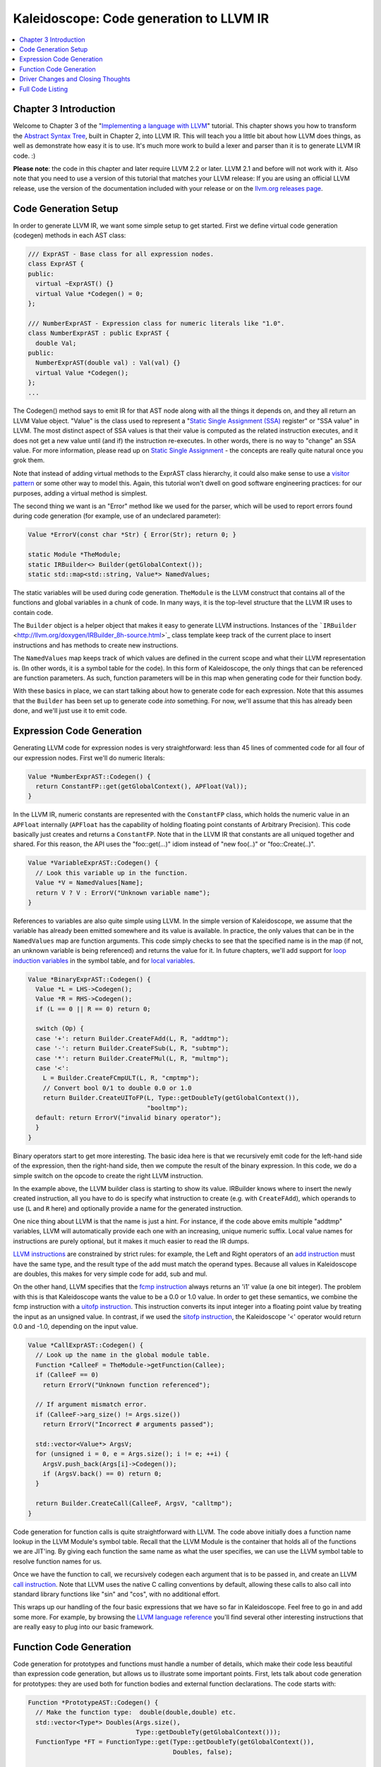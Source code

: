 ========================================
Kaleidoscope: Code generation to LLVM IR
========================================

.. contents::
   :local:

Chapter 3 Introduction
======================

Welcome to Chapter 3 of the "`Implementing a language with
LLVM <index.html>`_" tutorial. This chapter shows you how to transform
the `Abstract Syntax Tree <LangImpl2.html>`_, built in Chapter 2, into
LLVM IR. This will teach you a little bit about how LLVM does things, as
well as demonstrate how easy it is to use. It's much more work to build
a lexer and parser than it is to generate LLVM IR code. :)

**Please note**: the code in this chapter and later require LLVM 2.2 or
later. LLVM 2.1 and before will not work with it. Also note that you
need to use a version of this tutorial that matches your LLVM release:
If you are using an official LLVM release, use the version of the
documentation included with your release or on the `llvm.org releases
page <http://llvm.org/releases/>`_.

Code Generation Setup
=====================

In order to generate LLVM IR, we want some simple setup to get started.
First we define virtual code generation (codegen) methods in each AST
class:

.. code-block:: c++

    /// ExprAST - Base class for all expression nodes.
    class ExprAST {
    public:
      virtual ~ExprAST() {}
      virtual Value *Codegen() = 0;
    };

    /// NumberExprAST - Expression class for numeric literals like "1.0".
    class NumberExprAST : public ExprAST {
      double Val;
    public:
      NumberExprAST(double val) : Val(val) {}
      virtual Value *Codegen();
    };
    ...

The Codegen() method says to emit IR for that AST node along with all
the things it depends on, and they all return an LLVM Value object.
"Value" is the class used to represent a "`Static Single Assignment
(SSA) <http://en.wikipedia.org/wiki/Static_single_assignment_form>`_
register" or "SSA value" in LLVM. The most distinct aspect of SSA values
is that their value is computed as the related instruction executes, and
it does not get a new value until (and if) the instruction re-executes.
In other words, there is no way to "change" an SSA value. For more
information, please read up on `Static Single
Assignment <http://en.wikipedia.org/wiki/Static_single_assignment_form>`_
- the concepts are really quite natural once you grok them.

Note that instead of adding virtual methods to the ExprAST class
hierarchy, it could also make sense to use a `visitor
pattern <http://en.wikipedia.org/wiki/Visitor_pattern>`_ or some other
way to model this. Again, this tutorial won't dwell on good software
engineering practices: for our purposes, adding a virtual method is
simplest.

The second thing we want is an "Error" method like we used for the
parser, which will be used to report errors found during code generation
(for example, use of an undeclared parameter):

.. code-block:: c++

    Value *ErrorV(const char *Str) { Error(Str); return 0; }

    static Module *TheModule;
    static IRBuilder<> Builder(getGlobalContext());
    static std::map<std::string, Value*> NamedValues;

The static variables will be used during code generation. ``TheModule``
is the LLVM construct that contains all of the functions and global
variables in a chunk of code. In many ways, it is the top-level
structure that the LLVM IR uses to contain code.

The ``Builder`` object is a helper object that makes it easy to generate
LLVM instructions. Instances of the
```IRBuilder`` <http://llvm.org/doxygen/IRBuilder_8h-source.html>`_
class template keep track of the current place to insert instructions
and has methods to create new instructions.

The ``NamedValues`` map keeps track of which values are defined in the
current scope and what their LLVM representation is. (In other words, it
is a symbol table for the code). In this form of Kaleidoscope, the only
things that can be referenced are function parameters. As such, function
parameters will be in this map when generating code for their function
body.

With these basics in place, we can start talking about how to generate
code for each expression. Note that this assumes that the ``Builder``
has been set up to generate code *into* something. For now, we'll assume
that this has already been done, and we'll just use it to emit code.

Expression Code Generation
==========================

Generating LLVM code for expression nodes is very straightforward: less
than 45 lines of commented code for all four of our expression nodes.
First we'll do numeric literals:

.. code-block:: c++

    Value *NumberExprAST::Codegen() {
      return ConstantFP::get(getGlobalContext(), APFloat(Val));
    }

In the LLVM IR, numeric constants are represented with the
``ConstantFP`` class, which holds the numeric value in an ``APFloat``
internally (``APFloat`` has the capability of holding floating point
constants of Arbitrary Precision). This code basically just creates
and returns a ``ConstantFP``. Note that in the LLVM IR that constants
are all uniqued together and shared. For this reason, the API uses the
"foo::get(...)" idiom instead of "new foo(..)" or "foo::Create(..)".

.. code-block:: c++

    Value *VariableExprAST::Codegen() {
      // Look this variable up in the function.
      Value *V = NamedValues[Name];
      return V ? V : ErrorV("Unknown variable name");
    }

References to variables are also quite simple using LLVM. In the simple
version of Kaleidoscope, we assume that the variable has already been
emitted somewhere and its value is available. In practice, the only
values that can be in the ``NamedValues`` map are function arguments.
This code simply checks to see that the specified name is in the map (if
not, an unknown variable is being referenced) and returns the value for
it. In future chapters, we'll add support for `loop induction
variables <LangImpl5.html#for>`_ in the symbol table, and for `local
variables <LangImpl7.html#localvars>`_.

.. code-block:: c++

    Value *BinaryExprAST::Codegen() {
      Value *L = LHS->Codegen();
      Value *R = RHS->Codegen();
      if (L == 0 || R == 0) return 0;

      switch (Op) {
      case '+': return Builder.CreateFAdd(L, R, "addtmp");
      case '-': return Builder.CreateFSub(L, R, "subtmp");
      case '*': return Builder.CreateFMul(L, R, "multmp");
      case '<':
        L = Builder.CreateFCmpULT(L, R, "cmptmp");
        // Convert bool 0/1 to double 0.0 or 1.0
        return Builder.CreateUIToFP(L, Type::getDoubleTy(getGlobalContext()),
                                    "booltmp");
      default: return ErrorV("invalid binary operator");
      }
    }

Binary operators start to get more interesting. The basic idea here is
that we recursively emit code for the left-hand side of the expression,
then the right-hand side, then we compute the result of the binary
expression. In this code, we do a simple switch on the opcode to create
the right LLVM instruction.

In the example above, the LLVM builder class is starting to show its
value. IRBuilder knows where to insert the newly created instruction,
all you have to do is specify what instruction to create (e.g. with
``CreateFAdd``), which operands to use (``L`` and ``R`` here) and
optionally provide a name for the generated instruction.

One nice thing about LLVM is that the name is just a hint. For instance,
if the code above emits multiple "addtmp" variables, LLVM will
automatically provide each one with an increasing, unique numeric
suffix. Local value names for instructions are purely optional, but it
makes it much easier to read the IR dumps.

`LLVM instructions <../LangRef.html#instref>`_ are constrained by strict
rules: for example, the Left and Right operators of an `add
instruction <../LangRef.html#i_add>`_ must have the same type, and the
result type of the add must match the operand types. Because all values
in Kaleidoscope are doubles, this makes for very simple code for add,
sub and mul.

On the other hand, LLVM specifies that the `fcmp
instruction <../LangRef.html#i_fcmp>`_ always returns an 'i1' value (a
one bit integer). The problem with this is that Kaleidoscope wants the
value to be a 0.0 or 1.0 value. In order to get these semantics, we
combine the fcmp instruction with a `uitofp
instruction <../LangRef.html#i_uitofp>`_. This instruction converts its
input integer into a floating point value by treating the input as an
unsigned value. In contrast, if we used the `sitofp
instruction <../LangRef.html#i_sitofp>`_, the Kaleidoscope '<' operator
would return 0.0 and -1.0, depending on the input value.

.. code-block:: c++

    Value *CallExprAST::Codegen() {
      // Look up the name in the global module table.
      Function *CalleeF = TheModule->getFunction(Callee);
      if (CalleeF == 0)
        return ErrorV("Unknown function referenced");

      // If argument mismatch error.
      if (CalleeF->arg_size() != Args.size())
        return ErrorV("Incorrect # arguments passed");

      std::vector<Value*> ArgsV;
      for (unsigned i = 0, e = Args.size(); i != e; ++i) {
        ArgsV.push_back(Args[i]->Codegen());
        if (ArgsV.back() == 0) return 0;
      }

      return Builder.CreateCall(CalleeF, ArgsV, "calltmp");
    }

Code generation for function calls is quite straightforward with LLVM.
The code above initially does a function name lookup in the LLVM
Module's symbol table. Recall that the LLVM Module is the container that
holds all of the functions we are JIT'ing. By giving each function the
same name as what the user specifies, we can use the LLVM symbol table
to resolve function names for us.

Once we have the function to call, we recursively codegen each argument
that is to be passed in, and create an LLVM `call
instruction <../LangRef.html#i_call>`_. Note that LLVM uses the native C
calling conventions by default, allowing these calls to also call into
standard library functions like "sin" and "cos", with no additional
effort.

This wraps up our handling of the four basic expressions that we have so
far in Kaleidoscope. Feel free to go in and add some more. For example,
by browsing the `LLVM language reference <../LangRef.html>`_ you'll find
several other interesting instructions that are really easy to plug into
our basic framework.

Function Code Generation
========================

Code generation for prototypes and functions must handle a number of
details, which make their code less beautiful than expression code
generation, but allows us to illustrate some important points. First,
lets talk about code generation for prototypes: they are used both for
function bodies and external function declarations. The code starts
with:

.. code-block:: c++

    Function *PrototypeAST::Codegen() {
      // Make the function type:  double(double,double) etc.
      std::vector<Type*> Doubles(Args.size(),
                                 Type::getDoubleTy(getGlobalContext()));
      FunctionType *FT = FunctionType::get(Type::getDoubleTy(getGlobalContext()),
                                           Doubles, false);

      Function *F = Function::Create(FT, Function::ExternalLinkage, Name, TheModule);

This code packs a lot of power into a few lines. Note first that this
function returns a "Function\*" instead of a "Value\*". Because a
"prototype" really talks about the external interface for a function
(not the value computed by an expression), it makes sense for it to
return the LLVM Function it corresponds to when codegen'd.

The call to ``FunctionType::get`` creates the ``FunctionType`` that
should be used for a given Prototype. Since all function arguments in
Kaleidoscope are of type double, the first line creates a vector of "N"
LLVM double types. It then uses the ``Functiontype::get`` method to
create a function type that takes "N" doubles as arguments, returns one
double as a result, and that is not vararg (the false parameter
indicates this). Note that Types in LLVM are uniqued just like Constants
are, so you don't "new" a type, you "get" it.

The final line above actually creates the function that the prototype
will correspond to. This indicates the type, linkage and name to use, as
well as which module to insert into. "`external
linkage <../LangRef.html#linkage>`_" means that the function may be
defined outside the current module and/or that it is callable by
functions outside the module. The Name passed in is the name the user
specified: since "``TheModule``" is specified, this name is registered
in "``TheModule``"s symbol table, which is used by the function call
code above.

.. code-block:: c++

      // If F conflicted, there was already something named 'Name'.  If it has a
      // body, don't allow redefinition or reextern.
      if (F->getName() != Name) {
        // Delete the one we just made and get the existing one.
        F->eraseFromParent();
        F = TheModule->getFunction(Name);

The Module symbol table works just like the Function symbol table when
it comes to name conflicts: if a new function is created with a name
that was previously added to the symbol table, the new function will get
implicitly renamed when added to the Module. The code above exploits
this fact to determine if there was a previous definition of this
function.

In Kaleidoscope, I choose to allow redefinitions of functions in two
cases: first, we want to allow 'extern'ing a function more than once, as
long as the prototypes for the externs match (since all arguments have
the same type, we just have to check that the number of arguments
match). Second, we want to allow 'extern'ing a function and then
defining a body for it. This is useful when defining mutually recursive
functions.

In order to implement this, the code above first checks to see if there
is a collision on the name of the function. If so, it deletes the
function we just created (by calling ``eraseFromParent``) and then
calling ``getFunction`` to get the existing function with the specified
name. Note that many APIs in LLVM have "erase" forms and "remove" forms.
The "remove" form unlinks the object from its parent (e.g. a Function
from a Module) and returns it. The "erase" form unlinks the object and
then deletes it.

.. code-block:: c++

        // If F already has a body, reject this.
        if (!F->empty()) {
          ErrorF("redefinition of function");
          return 0;
        }

        // If F took a different number of args, reject.
        if (F->arg_size() != Args.size()) {
          ErrorF("redefinition of function with different # args");
          return 0;
        }
      }

In order to verify the logic above, we first check to see if the
pre-existing function is "empty". In this case, empty means that it has
no basic blocks in it, which means it has no body. If it has no body, it
is a forward declaration. Since we don't allow anything after a full
definition of the function, the code rejects this case. If the previous
reference to a function was an 'extern', we simply verify that the
number of arguments for that definition and this one match up. If not,
we emit an error.

.. code-block:: c++

      // Set names for all arguments.
      unsigned Idx = 0;
      for (Function::arg_iterator AI = F->arg_begin(); Idx != Args.size();
           ++AI, ++Idx) {
        AI->setName(Args[Idx]);

        // Add arguments to variable symbol table.
        NamedValues[Args[Idx]] = AI;
      }
      return F;
    }

The last bit of code for prototypes loops over all of the arguments in
the function, setting the name of the LLVM Argument objects to match,
and registering the arguments in the ``NamedValues`` map for future use
by the ``VariableExprAST`` AST node. Once this is set up, it returns the
Function object to the caller. Note that we don't check for conflicting
argument names here (e.g. "extern foo(a b a)"). Doing so would be very
straight-forward with the mechanics we have already used above.

.. code-block:: c++

    Function *FunctionAST::Codegen() {
      NamedValues.clear();

      Function *TheFunction = Proto->Codegen();
      if (TheFunction == 0)
        return 0;

Code generation for function definitions starts out simply enough: we
just codegen the prototype (Proto) and verify that it is ok. We then
clear out the ``NamedValues`` map to make sure that there isn't anything
in it from the last function we compiled. Code generation of the
prototype ensures that there is an LLVM Function object that is ready to
go for us.

.. code-block:: c++

      // Create a new basic block to start insertion into.
      BasicBlock *BB = BasicBlock::Create(getGlobalContext(), "entry", TheFunction);
      Builder.SetInsertPoint(BB);

      if (Value *RetVal = Body->Codegen()) {

Now we get to the point where the ``Builder`` is set up. The first line
creates a new `basic block <http://en.wikipedia.org/wiki/Basic_block>`_
(named "entry"), which is inserted into ``TheFunction``. The second line
then tells the builder that new instructions should be inserted into the
end of the new basic block. Basic blocks in LLVM are an important part
of functions that define the `Control Flow
Graph <http://en.wikipedia.org/wiki/Control_flow_graph>`_. Since we
don't have any control flow, our functions will only contain one block
at this point. We'll fix this in `Chapter 5 <LangImpl5.html>`_ :).

.. code-block:: c++

      if (Value *RetVal = Body->Codegen()) {
        // Finish off the function.
        Builder.CreateRet(RetVal);

        // Validate the generated code, checking for consistency.
        verifyFunction(*TheFunction);

        return TheFunction;
      }

Once the insertion point is set up, we call the ``CodeGen()`` method for
the root expression of the function. If no error happens, this emits
code to compute the expression into the entry block and returns the
value that was computed. Assuming no error, we then create an LLVM `ret
instruction <../LangRef.html#i_ret>`_, which completes the function.
Once the function is built, we call ``verifyFunction``, which is
provided by LLVM. This function does a variety of consistency checks on
the generated code, to determine if our compiler is doing everything
right. Using this is important: it can catch a lot of bugs. Once the
function is finished and validated, we return it.

.. code-block:: c++

      // Error reading body, remove function.
      TheFunction->eraseFromParent();
      return 0;
    }

The only piece left here is handling of the error case. For simplicity,
we handle this by merely deleting the function we produced with the
``eraseFromParent`` method. This allows the user to redefine a function
that they incorrectly typed in before: if we didn't delete it, it would
live in the symbol table, with a body, preventing future redefinition.

This code does have a bug, though. Since the ``PrototypeAST::Codegen``
can return a previously defined forward declaration, our code can
actually delete a forward declaration. There are a number of ways to fix
this bug, see what you can come up with! Here is a testcase:

::

    extern foo(a b);     # ok, defines foo.
    def foo(a b) c;      # error, 'c' is invalid.
    def bar() foo(1, 2); # error, unknown function "foo"

Driver Changes and Closing Thoughts
===================================

For now, code generation to LLVM doesn't really get us much, except that
we can look at the pretty IR calls. The sample code inserts calls to
Codegen into the "``HandleDefinition``", "``HandleExtern``" etc
functions, and then dumps out the LLVM IR. This gives a nice way to look
at the LLVM IR for simple functions. For example:

::

    ready> 4+5;
    Read top-level expression:
    define double @0() {
    entry:
      ret double 9.000000e+00
    }

Note how the parser turns the top-level expression into anonymous
functions for us. This will be handy when we add `JIT
support <LangImpl4.html#jit>`_ in the next chapter. Also note that the
code is very literally transcribed, no optimizations are being performed
except simple constant folding done by IRBuilder. We will `add
optimizations <LangImpl4.html#trivialconstfold>`_ explicitly in the next
chapter.

::

    ready> def foo(a b) a*a + 2*a*b + b*b;
    Read function definition:
    define double @foo(double %a, double %b) {
    entry:
      %multmp = fmul double %a, %a
      %multmp1 = fmul double 2.000000e+00, %a
      %multmp2 = fmul double %multmp1, %b
      %addtmp = fadd double %multmp, %multmp2
      %multmp3 = fmul double %b, %b
      %addtmp4 = fadd double %addtmp, %multmp3
      ret double %addtmp4
    }

This shows some simple arithmetic. Notice the striking similarity to the
LLVM builder calls that we use to create the instructions.

::

    ready> def bar(a) foo(a, 4.0) + bar(31337);
    Read function definition:
    define double @bar(double %a) {
    entry:
      %calltmp = call double @foo(double %a, double 4.000000e+00)
      %calltmp1 = call double @bar(double 3.133700e+04)
      %addtmp = fadd double %calltmp, %calltmp1
      ret double %addtmp
    }

This shows some function calls. Note that this function will take a long
time to execute if you call it. In the future we'll add conditional
control flow to actually make recursion useful :).

::

    ready> extern cos(x);
    Read extern:
    declare double @cos(double)

    ready> cos(1.234);
    Read top-level expression:
    define double @1() {
    entry:
      %calltmp = call double @cos(double 1.234000e+00)
      ret double %calltmp
    }

This shows an extern for the libm "cos" function, and a call to it.

.. TODO:: Abandon Pygments' horrible `llvm` lexer. It just totally gives up
   on highlighting this due to the first line.

::

    ready> ^D
    ; ModuleID = 'my cool jit'

    define double @0() {
    entry:
      %addtmp = fadd double 4.000000e+00, 5.000000e+00
      ret double %addtmp
    }

    define double @foo(double %a, double %b) {
    entry:
      %multmp = fmul double %a, %a
      %multmp1 = fmul double 2.000000e+00, %a
      %multmp2 = fmul double %multmp1, %b
      %addtmp = fadd double %multmp, %multmp2
      %multmp3 = fmul double %b, %b
      %addtmp4 = fadd double %addtmp, %multmp3
      ret double %addtmp4
    }

    define double @bar(double %a) {
    entry:
      %calltmp = call double @foo(double %a, double 4.000000e+00)
      %calltmp1 = call double @bar(double 3.133700e+04)
      %addtmp = fadd double %calltmp, %calltmp1
      ret double %addtmp
    }

    declare double @cos(double)

    define double @1() {
    entry:
      %calltmp = call double @cos(double 1.234000e+00)
      ret double %calltmp
    }

When you quit the current demo, it dumps out the IR for the entire
module generated. Here you can see the big picture with all the
functions referencing each other.

This wraps up the third chapter of the Kaleidoscope tutorial. Up next,
we'll describe how to `add JIT codegen and optimizer
support <LangImpl4.html>`_ to this so we can actually start running
code!

Full Code Listing
=================

Here is the complete code listing for our running example, enhanced with
the LLVM code generator. Because this uses the LLVM libraries, we need
to link them in. To do this, we use the
`llvm-config <http://llvm.org/cmds/llvm-config.html>`_ tool to inform
our makefile/command line about which options to use:

.. code-block:: bash

    # Compile
    clang++ -g -O3 toy.cpp `llvm-config --cppflags --ldflags --libs core` -o toy
    # Run
    ./toy

Here is the code:

.. code-block:: c++

    // To build this:
    // See example below.

    #include "llvm/DerivedTypes.h"
    #include "llvm/IRBuilder.h"
    #include "llvm/LLVMContext.h"
    #include "llvm/Module.h"
    #include "llvm/Analysis/Verifier.h"
    #include <cstdio>
    #include <string>
    #include <map>
    #include <vector>
    using namespace llvm;

    //===----------------------------------------------------------------------===//
    // Lexer
    //===----------------------------------------------------------------------===//

    // The lexer returns tokens [0-255] if it is an unknown character, otherwise one
    // of these for known things.
    enum Token {
      tok_eof = -1,

      // commands
      tok_def = -2, tok_extern = -3,

      // primary
      tok_identifier = -4, tok_number = -5
    };

    static std::string IdentifierStr;  // Filled in if tok_identifier
    static double NumVal;              // Filled in if tok_number

    /// gettok - Return the next token from standard input.
    static int gettok() {
      static int LastChar = ' ';

      // Skip any whitespace.
      while (isspace(LastChar))
        LastChar = getchar();

      if (isalpha(LastChar)) { // identifier: [a-zA-Z][a-zA-Z0-9]*
        IdentifierStr = LastChar;
        while (isalnum((LastChar = getchar())))
          IdentifierStr += LastChar;

        if (IdentifierStr == "def") return tok_def;
        if (IdentifierStr == "extern") return tok_extern;
        return tok_identifier;
      }

      if (isdigit(LastChar) || LastChar == '.') {   // Number: [0-9.]+
        std::string NumStr;
        do {
          NumStr += LastChar;
          LastChar = getchar();
        } while (isdigit(LastChar) || LastChar == '.');

        NumVal = strtod(NumStr.c_str(), 0);
        return tok_number;
      }

      if (LastChar == '#') {
        // Comment until end of line.
        do LastChar = getchar();
        while (LastChar != EOF && LastChar != '\n' && LastChar != '\r');

        if (LastChar != EOF)
          return gettok();
      }

      // Check for end of file.  Don't eat the EOF.
      if (LastChar == EOF)
        return tok_eof;

      // Otherwise, just return the character as its ascii value.
      int ThisChar = LastChar;
      LastChar = getchar();
      return ThisChar;
    }

    //===----------------------------------------------------------------------===//
    // Abstract Syntax Tree (aka Parse Tree)
    //===----------------------------------------------------------------------===//

    /// ExprAST - Base class for all expression nodes.
    class ExprAST {
    public:
      virtual ~ExprAST() {}
      virtual Value *Codegen() = 0;
    };

    /// NumberExprAST - Expression class for numeric literals like "1.0".
    class NumberExprAST : public ExprAST {
      double Val;
    public:
      NumberExprAST(double val) : Val(val) {}
      virtual Value *Codegen();
    };

    /// VariableExprAST - Expression class for referencing a variable, like "a".
    class VariableExprAST : public ExprAST {
      std::string Name;
    public:
      VariableExprAST(const std::string &name) : Name(name) {}
      virtual Value *Codegen();
    };

    /// BinaryExprAST - Expression class for a binary operator.
    class BinaryExprAST : public ExprAST {
      char Op;
      ExprAST *LHS, *RHS;
    public:
      BinaryExprAST(char op, ExprAST *lhs, ExprAST *rhs)
        : Op(op), LHS(lhs), RHS(rhs) {}
      virtual Value *Codegen();
    };

    /// CallExprAST - Expression class for function calls.
    class CallExprAST : public ExprAST {
      std::string Callee;
      std::vector<ExprAST*> Args;
    public:
      CallExprAST(const std::string &callee, std::vector<ExprAST*> &args)
        : Callee(callee), Args(args) {}
      virtual Value *Codegen();
    };

    /// PrototypeAST - This class represents the "prototype" for a function,
    /// which captures its name, and its argument names (thus implicitly the number
    /// of arguments the function takes).
    class PrototypeAST {
      std::string Name;
      std::vector<std::string> Args;
    public:
      PrototypeAST(const std::string &name, const std::vector<std::string> &args)
        : Name(name), Args(args) {}

      Function *Codegen();
    };

    /// FunctionAST - This class represents a function definition itself.
    class FunctionAST {
      PrototypeAST *Proto;
      ExprAST *Body;
    public:
      FunctionAST(PrototypeAST *proto, ExprAST *body)
        : Proto(proto), Body(body) {}

      Function *Codegen();
    };

    //===----------------------------------------------------------------------===//
    // Parser
    //===----------------------------------------------------------------------===//

    /// CurTok/getNextToken - Provide a simple token buffer.  CurTok is the current
    /// token the parser is looking at.  getNextToken reads another token from the
    /// lexer and updates CurTok with its results.
    static int CurTok;
    static int getNextToken() {
      return CurTok = gettok();
    }

    /// BinopPrecedence - This holds the precedence for each binary operator that is
    /// defined.
    static std::map<char, int> BinopPrecedence;

    /// GetTokPrecedence - Get the precedence of the pending binary operator token.
    static int GetTokPrecedence() {
      if (!isascii(CurTok))
        return -1;

      // Make sure it's a declared binop.
      int TokPrec = BinopPrecedence[CurTok];
      if (TokPrec <= 0) return -1;
      return TokPrec;
    }

    /// Error* - These are little helper functions for error handling.
    ExprAST *Error(const char *Str) { fprintf(stderr, "Error: %s\n", Str);return 0;}
    PrototypeAST *ErrorP(const char *Str) { Error(Str); return 0; }
    FunctionAST *ErrorF(const char *Str) { Error(Str); return 0; }

    static ExprAST *ParseExpression();

    /// identifierexpr
    ///   ::= identifier
    ///   ::= identifier '(' expression* ')'
    static ExprAST *ParseIdentifierExpr() {
      std::string IdName = IdentifierStr;

      getNextToken();  // eat identifier.

      if (CurTok != '(') // Simple variable ref.
        return new VariableExprAST(IdName);

      // Call.
      getNextToken();  // eat (
      std::vector<ExprAST*> Args;
      if (CurTok != ')') {
        while (1) {
          ExprAST *Arg = ParseExpression();
          if (!Arg) return 0;
          Args.push_back(Arg);

          if (CurTok == ')') break;

          if (CurTok != ',')
            return Error("Expected ')' or ',' in argument list");
          getNextToken();
        }
      }

      // Eat the ')'.
      getNextToken();

      return new CallExprAST(IdName, Args);
    }

    /// numberexpr ::= number
    static ExprAST *ParseNumberExpr() {
      ExprAST *Result = new NumberExprAST(NumVal);
      getNextToken(); // consume the number
      return Result;
    }

    /// parenexpr ::= '(' expression ')'
    static ExprAST *ParseParenExpr() {
      getNextToken();  // eat (.
      ExprAST *V = ParseExpression();
      if (!V) return 0;

      if (CurTok != ')')
        return Error("expected ')'");
      getNextToken();  // eat ).
      return V;
    }

    /// primary
    ///   ::= identifierexpr
    ///   ::= numberexpr
    ///   ::= parenexpr
    static ExprAST *ParsePrimary() {
      switch (CurTok) {
      default: return Error("unknown token when expecting an expression");
      case tok_identifier: return ParseIdentifierExpr();
      case tok_number:     return ParseNumberExpr();
      case '(':            return ParseParenExpr();
      }
    }

    /// binoprhs
    ///   ::= ('+' primary)*
    static ExprAST *ParseBinOpRHS(int ExprPrec, ExprAST *LHS) {
      // If this is a binop, find its precedence.
      while (1) {
        int TokPrec = GetTokPrecedence();

        // If this is a binop that binds at least as tightly as the current binop,
        // consume it, otherwise we are done.
        if (TokPrec < ExprPrec)
          return LHS;

        // Okay, we know this is a binop.
        int BinOp = CurTok;
        getNextToken();  // eat binop

        // Parse the primary expression after the binary operator.
        ExprAST *RHS = ParsePrimary();
        if (!RHS) return 0;

        // If BinOp binds less tightly with RHS than the operator after RHS, let
        // the pending operator take RHS as its LHS.
        int NextPrec = GetTokPrecedence();
        if (TokPrec < NextPrec) {
          RHS = ParseBinOpRHS(TokPrec+1, RHS);
          if (RHS == 0) return 0;
        }

        // Merge LHS/RHS.
        LHS = new BinaryExprAST(BinOp, LHS, RHS);
      }
    }

    /// expression
    ///   ::= primary binoprhs
    ///
    static ExprAST *ParseExpression() {
      ExprAST *LHS = ParsePrimary();
      if (!LHS) return 0;

      return ParseBinOpRHS(0, LHS);
    }

    /// prototype
    ///   ::= id '(' id* ')'
    static PrototypeAST *ParsePrototype() {
      if (CurTok != tok_identifier)
        return ErrorP("Expected function name in prototype");

      std::string FnName = IdentifierStr;
      getNextToken();

      if (CurTok != '(')
        return ErrorP("Expected '(' in prototype");

      std::vector<std::string> ArgNames;
      while (getNextToken() == tok_identifier)
        ArgNames.push_back(IdentifierStr);
      if (CurTok != ')')
        return ErrorP("Expected ')' in prototype");

      // success.
      getNextToken();  // eat ')'.

      return new PrototypeAST(FnName, ArgNames);
    }

    /// definition ::= 'def' prototype expression
    static FunctionAST *ParseDefinition() {
      getNextToken();  // eat def.
      PrototypeAST *Proto = ParsePrototype();
      if (Proto == 0) return 0;

      if (ExprAST *E = ParseExpression())
        return new FunctionAST(Proto, E);
      return 0;
    }

    /// toplevelexpr ::= expression
    static FunctionAST *ParseTopLevelExpr() {
      if (ExprAST *E = ParseExpression()) {
        // Make an anonymous proto.
        PrototypeAST *Proto = new PrototypeAST("", std::vector<std::string>());
        return new FunctionAST(Proto, E);
      }
      return 0;
    }

    /// external ::= 'extern' prototype
    static PrototypeAST *ParseExtern() {
      getNextToken();  // eat extern.
      return ParsePrototype();
    }

    //===----------------------------------------------------------------------===//
    // Code Generation
    //===----------------------------------------------------------------------===//

    static Module *TheModule;
    static IRBuilder<> Builder(getGlobalContext());
    static std::map<std::string, Value*> NamedValues;

    Value *ErrorV(const char *Str) { Error(Str); return 0; }

    Value *NumberExprAST::Codegen() {
      return ConstantFP::get(getGlobalContext(), APFloat(Val));
    }

    Value *VariableExprAST::Codegen() {
      // Look this variable up in the function.
      Value *V = NamedValues[Name];
      return V ? V : ErrorV("Unknown variable name");
    }

    Value *BinaryExprAST::Codegen() {
      Value *L = LHS->Codegen();
      Value *R = RHS->Codegen();
      if (L == 0 || R == 0) return 0;

      switch (Op) {
      case '+': return Builder.CreateFAdd(L, R, "addtmp");
      case '-': return Builder.CreateFSub(L, R, "subtmp");
      case '*': return Builder.CreateFMul(L, R, "multmp");
      case '<':
        L = Builder.CreateFCmpULT(L, R, "cmptmp");
        // Convert bool 0/1 to double 0.0 or 1.0
        return Builder.CreateUIToFP(L, Type::getDoubleTy(getGlobalContext()),
                                    "booltmp");
      default: return ErrorV("invalid binary operator");
      }
    }

    Value *CallExprAST::Codegen() {
      // Look up the name in the global module table.
      Function *CalleeF = TheModule->getFunction(Callee);
      if (CalleeF == 0)
        return ErrorV("Unknown function referenced");

      // If argument mismatch error.
      if (CalleeF->arg_size() != Args.size())
        return ErrorV("Incorrect # arguments passed");

      std::vector<Value*> ArgsV;
      for (unsigned i = 0, e = Args.size(); i != e; ++i) {
        ArgsV.push_back(Args[i]->Codegen());
        if (ArgsV.back() == 0) return 0;
      }

      return Builder.CreateCall(CalleeF, ArgsV, "calltmp");
    }

    Function *PrototypeAST::Codegen() {
      // Make the function type:  double(double,double) etc.
      std::vector<Type*> Doubles(Args.size(),
                                 Type::getDoubleTy(getGlobalContext()));
      FunctionType *FT = FunctionType::get(Type::getDoubleTy(getGlobalContext()),
                                           Doubles, false);

      Function *F = Function::Create(FT, Function::ExternalLinkage, Name, TheModule);

      // If F conflicted, there was already something named 'Name'.  If it has a
      // body, don't allow redefinition or reextern.
      if (F->getName() != Name) {
        // Delete the one we just made and get the existing one.
        F->eraseFromParent();
        F = TheModule->getFunction(Name);

        // If F already has a body, reject this.
        if (!F->empty()) {
          ErrorF("redefinition of function");
          return 0;
        }

        // If F took a different number of args, reject.
        if (F->arg_size() != Args.size()) {
          ErrorF("redefinition of function with different # args");
          return 0;
        }
      }

      // Set names for all arguments.
      unsigned Idx = 0;
      for (Function::arg_iterator AI = F->arg_begin(); Idx != Args.size();
           ++AI, ++Idx) {
        AI->setName(Args[Idx]);

        // Add arguments to variable symbol table.
        NamedValues[Args[Idx]] = AI;
      }

      return F;
    }

    Function *FunctionAST::Codegen() {
      NamedValues.clear();

      Function *TheFunction = Proto->Codegen();
      if (TheFunction == 0)
        return 0;

      // Create a new basic block to start insertion into.
      BasicBlock *BB = BasicBlock::Create(getGlobalContext(), "entry", TheFunction);
      Builder.SetInsertPoint(BB);

      if (Value *RetVal = Body->Codegen()) {
        // Finish off the function.
        Builder.CreateRet(RetVal);

        // Validate the generated code, checking for consistency.
        verifyFunction(*TheFunction);

        return TheFunction;
      }

      // Error reading body, remove function.
      TheFunction->eraseFromParent();
      return 0;
    }

    //===----------------------------------------------------------------------===//
    // Top-Level parsing and JIT Driver
    //===----------------------------------------------------------------------===//

    static void HandleDefinition() {
      if (FunctionAST *F = ParseDefinition()) {
        if (Function *LF = F->Codegen()) {
          fprintf(stderr, "Read function definition:");
          LF->dump();
        }
      } else {
        // Skip token for error recovery.
        getNextToken();
      }
    }

    static void HandleExtern() {
      if (PrototypeAST *P = ParseExtern()) {
        if (Function *F = P->Codegen()) {
          fprintf(stderr, "Read extern: ");
          F->dump();
        }
      } else {
        // Skip token for error recovery.
        getNextToken();
      }
    }

    static void HandleTopLevelExpression() {
      // Evaluate a top-level expression into an anonymous function.
      if (FunctionAST *F = ParseTopLevelExpr()) {
        if (Function *LF = F->Codegen()) {
          fprintf(stderr, "Read top-level expression:");
          LF->dump();
        }
      } else {
        // Skip token for error recovery.
        getNextToken();
      }
    }

    /// top ::= definition | external | expression | ';'
    static void MainLoop() {
      while (1) {
        fprintf(stderr, "ready> ");
        switch (CurTok) {
        case tok_eof:    return;
        case ';':        getNextToken(); break;  // ignore top-level semicolons.
        case tok_def:    HandleDefinition(); break;
        case tok_extern: HandleExtern(); break;
        default:         HandleTopLevelExpression(); break;
        }
      }
    }

    //===----------------------------------------------------------------------===//
    // "Library" functions that can be "extern'd" from user code.
    //===----------------------------------------------------------------------===//

    /// putchard - putchar that takes a double and returns 0.
    extern "C"
    double putchard(double X) {
      putchar((char)X);
      return 0;
    }

    //===----------------------------------------------------------------------===//
    // Main driver code.
    //===----------------------------------------------------------------------===//

    int main() {
      LLVMContext &Context = getGlobalContext();

      // Install standard binary operators.
      // 1 is lowest precedence.
      BinopPrecedence['<'] = 10;
      BinopPrecedence['+'] = 20;
      BinopPrecedence['-'] = 20;
      BinopPrecedence['*'] = 40;  // highest.

      // Prime the first token.
      fprintf(stderr, "ready> ");
      getNextToken();

      // Make the module, which holds all the code.
      TheModule = new Module("my cool jit", Context);

      // Run the main "interpreter loop" now.
      MainLoop();

      // Print out all of the generated code.
      TheModule->dump();

      return 0;
    }

`Next: Adding JIT and Optimizer Support <LangImpl4.html>`_

